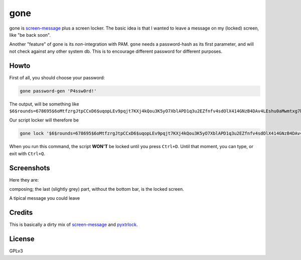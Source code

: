 gone
=========

gone is `screen-message <https://darcs.nomeata.de/screen-message/>`_
plus a screen locker. The basic idea is that I wanted to
leave a message on my (locked) screen, like "be back soon".

Another "feature" of gone is its *non*-integration with PAM. ``gone`` needs a
password-hash as its first parameter, and will not check against any other
system db. This is to encourage different password for different purposes.

Howto
--------

First of all, you should choose your password:

.. code:: bash
  
   gone password-gen 'P4ssw0rd!'

The output, will be something like ``$6$rounds=678695$6oMtfzrgJtpCCxD6$uqopLEv9pqjt7KXj4kQou3K5yO7XblAPD1q3u2EZfnfv4sdOlX414GNzB4DAv4LEshu0aMwmtxg7biyK5.adN/``

Our script locker will therefore be

.. code:: bash
  
   gone lock '$6$rounds=678695$6oMtfzrgJtpCCxD6$uqopLEv9pqjt7KXj4kQou3K5yO7XblAPD1q3u2EZfnfv4sdOlX414GNzB4DAv4LEshu0aMwmtxg7biyK5.adN/'

When you run this command, the script **WON'T** be locked until you press ``Ctrl+D``. Until that moment, you can type, or exit with ``Ctrl+Q``.

Screenshots
------------

Here they are:

composing; the last (slightly grey) part, without the bottom bar, is the locked
screen.

.. image:: http://i.imgur.com/lQHeS0u.gif

A tipical message you could leave

.. image:: https://i.imgur.com/3LBUjmk.png

Credits
---------

This is basically a dirty mix of `screen-message
<https://darcs.nomeata.de/screen-message/>`_ and `pyxtrlock
<https://github.com/leonnnn/pyxtrlock>`_.

License
---------

GPLv3
